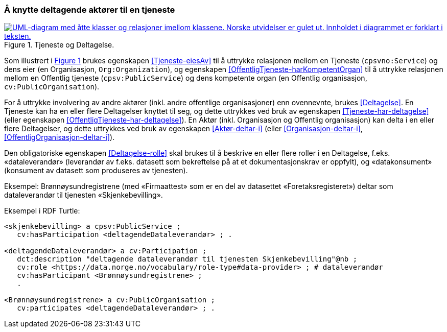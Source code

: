 === Å knytte deltagende aktører til en tjeneste [[KnytteDeltagendeAktørerTilEnTjeneste]]

:xrefstyle: short

[[img-FigurTjenesteOgDeltagelse]]
.Tjeneste og Deltagelse.
[link=images/FigurTjenesteOgDeltagelse.png]
image::images/FigurTjenesteOgDeltagelse.png[alt="UML-diagram med åtte klasser og relasjoner imellom klassene. Norske utvidelser er gulet ut. Innholdet i diagrammet er forklart i teksten."]

Som illustrert i <<img-FigurTjenesteOgDeltagelse>> brukes egenskapen <<Tjeneste-eiesAv>> til å uttrykke relasjonen mellom en Tjeneste (`cpsvno:Service`) og dens eier (en Organisasjon, `Org:Organization`), og egenskapen <<OffentligTjeneste-harKompetentOrgan>> til å uttrykke relasjonen mellom en Offentlig tjeneste (`cpsv:PublicService`) og dens kompetente organ (en Offentlig organisasjon, `cv:PublicOrganisation`).

For å uttrykke involvering av andre aktører (inkl. andre offentlige organisasjoner) enn ovennevnte, brukes <<Deltagelse>>. En Tjeneste kan ha en eller flere Deltagelser knyttet til seg, og dette uttrykkes ved bruk av egenskapen <<Tjeneste-har-deltagelse>> (eller egenskapen <<OffentligTjeneste-har-deltagelse>>). En Aktør (inkl. Organisasjon og Offentlig organisasjon) kan delta i en eller flere Deltagelser, og dette uttrykkes ved bruk av egenskapen <<Aktør-deltar-i>> (eller <<Organisasjon-deltar-i>>, <<OffentligOrganisasjon-deltar-i>>).

Den obligatoriske egenskapen <<Deltagelse-rolle>> skal brukes til å beskrive en eller flere roller i en Deltagelse, f.eks. «dataleverandør» (leverandør av f.eks. datasett som bekreftelse på at et dokumentasjonskrav er oppfylt), og «datakonsument» (konsument av datasett som produseres av tjenesten). 

Eksempel: Brønnøysundregistrene (med «Firmaattest» som er en del av datasettet «Foretaksregisteret») deltar som dataleverandør til tjenesten «Skjenkebevilling».

Eksempel i RDF Turtle:
----
<skjenkebevilling> a cpsv:PublicService ;
   cv:hasParticipation <deltagendeDataleverandør> ; .

<deltagendeDataleverandør> a cv:Participation ;
   dct:description "deltagende dataleverandør til tjenesten Skjenkebevilling"@nb ;
   cv:role <https://data.norge.no/vocabulary/role-type#data-provider> ; # dataleverandør
   cv:hasParticipant <Brønnøysundregistrene> ;
   .

<Brønnøysundregistrene> a cv:PublicOrganisation ;
   cv:participates <deltagendeDataleverandør> ; .
----

:xrefstyle: full